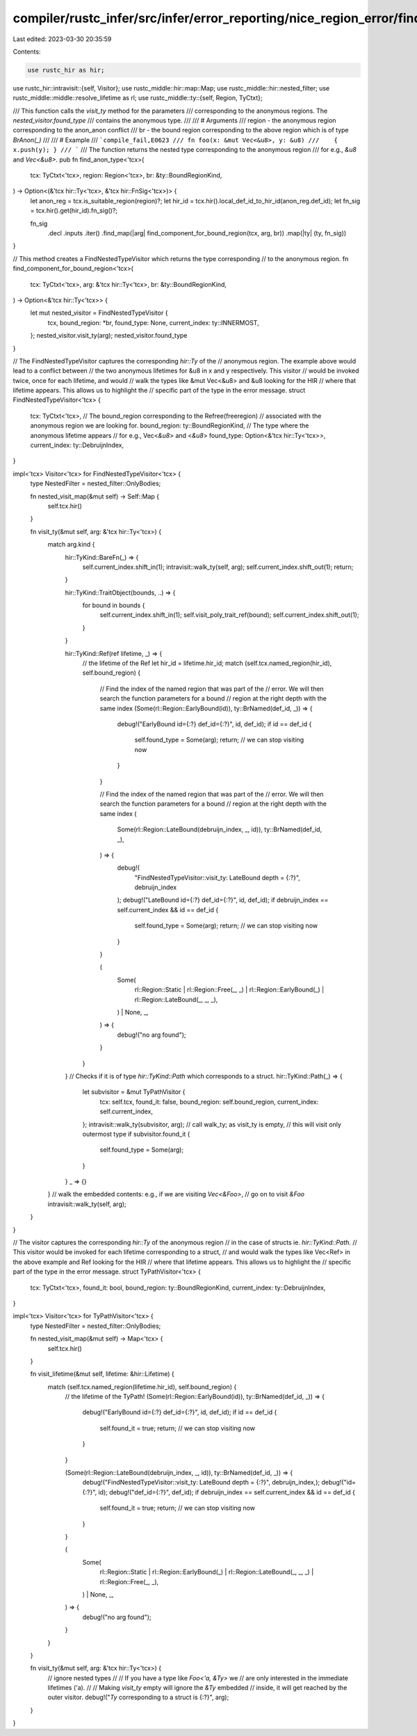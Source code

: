 compiler/rustc_infer/src/infer/error_reporting/nice_region_error/find_anon_type.rs
==================================================================================

Last edited: 2023-03-30 20:35:59

Contents:

.. code-block:: rs

    use rustc_hir as hir;
use rustc_hir::intravisit::{self, Visitor};
use rustc_middle::hir::map::Map;
use rustc_middle::hir::nested_filter;
use rustc_middle::middle::resolve_lifetime as rl;
use rustc_middle::ty::{self, Region, TyCtxt};

/// This function calls the `visit_ty` method for the parameters
/// corresponding to the anonymous regions. The `nested_visitor.found_type`
/// contains the anonymous type.
///
/// # Arguments
/// region - the anonymous region corresponding to the anon_anon conflict
/// br - the bound region corresponding to the above region which is of type `BrAnon(_)`
///
/// # Example
/// ```compile_fail,E0623
/// fn foo(x: &mut Vec<&u8>, y: &u8)
///    { x.push(y); }
/// ```
/// The function returns the nested type corresponding to the anonymous region
/// for e.g., `&u8` and `Vec<&u8>`.
pub fn find_anon_type<'tcx>(
    tcx: TyCtxt<'tcx>,
    region: Region<'tcx>,
    br: &ty::BoundRegionKind,
) -> Option<(&'tcx hir::Ty<'tcx>, &'tcx hir::FnSig<'tcx>)> {
    let anon_reg = tcx.is_suitable_region(region)?;
    let hir_id = tcx.hir().local_def_id_to_hir_id(anon_reg.def_id);
    let fn_sig = tcx.hir().get(hir_id).fn_sig()?;

    fn_sig
        .decl
        .inputs
        .iter()
        .find_map(|arg| find_component_for_bound_region(tcx, arg, br))
        .map(|ty| (ty, fn_sig))
}

// This method creates a FindNestedTypeVisitor which returns the type corresponding
// to the anonymous region.
fn find_component_for_bound_region<'tcx>(
    tcx: TyCtxt<'tcx>,
    arg: &'tcx hir::Ty<'tcx>,
    br: &ty::BoundRegionKind,
) -> Option<&'tcx hir::Ty<'tcx>> {
    let mut nested_visitor = FindNestedTypeVisitor {
        tcx,
        bound_region: *br,
        found_type: None,
        current_index: ty::INNERMOST,
    };
    nested_visitor.visit_ty(arg);
    nested_visitor.found_type
}

// The FindNestedTypeVisitor captures the corresponding `hir::Ty` of the
// anonymous region. The example above would lead to a conflict between
// the two anonymous lifetimes for &u8 in x and y respectively. This visitor
// would be invoked twice, once for each lifetime, and would
// walk the types like &mut Vec<&u8> and &u8 looking for the HIR
// where that lifetime appears. This allows us to highlight the
// specific part of the type in the error message.
struct FindNestedTypeVisitor<'tcx> {
    tcx: TyCtxt<'tcx>,
    // The bound_region corresponding to the Refree(freeregion)
    // associated with the anonymous region we are looking for.
    bound_region: ty::BoundRegionKind,
    // The type where the anonymous lifetime appears
    // for e.g., Vec<`&u8`> and <`&u8`>
    found_type: Option<&'tcx hir::Ty<'tcx>>,
    current_index: ty::DebruijnIndex,
}

impl<'tcx> Visitor<'tcx> for FindNestedTypeVisitor<'tcx> {
    type NestedFilter = nested_filter::OnlyBodies;

    fn nested_visit_map(&mut self) -> Self::Map {
        self.tcx.hir()
    }

    fn visit_ty(&mut self, arg: &'tcx hir::Ty<'tcx>) {
        match arg.kind {
            hir::TyKind::BareFn(_) => {
                self.current_index.shift_in(1);
                intravisit::walk_ty(self, arg);
                self.current_index.shift_out(1);
                return;
            }

            hir::TyKind::TraitObject(bounds, ..) => {
                for bound in bounds {
                    self.current_index.shift_in(1);
                    self.visit_poly_trait_ref(bound);
                    self.current_index.shift_out(1);
                }
            }

            hir::TyKind::Ref(ref lifetime, _) => {
                // the lifetime of the Ref
                let hir_id = lifetime.hir_id;
                match (self.tcx.named_region(hir_id), self.bound_region) {
                    // Find the index of the named region that was part of the
                    // error. We will then search the function parameters for a bound
                    // region at the right depth with the same index
                    (Some(rl::Region::EarlyBound(id)), ty::BrNamed(def_id, _)) => {
                        debug!("EarlyBound id={:?} def_id={:?}", id, def_id);
                        if id == def_id {
                            self.found_type = Some(arg);
                            return; // we can stop visiting now
                        }
                    }

                    // Find the index of the named region that was part of the
                    // error. We will then search the function parameters for a bound
                    // region at the right depth with the same index
                    (
                        Some(rl::Region::LateBound(debruijn_index, _, id)),
                        ty::BrNamed(def_id, _),
                    ) => {
                        debug!(
                            "FindNestedTypeVisitor::visit_ty: LateBound depth = {:?}",
                            debruijn_index
                        );
                        debug!("LateBound id={:?} def_id={:?}", id, def_id);
                        if debruijn_index == self.current_index && id == def_id {
                            self.found_type = Some(arg);
                            return; // we can stop visiting now
                        }
                    }

                    (
                        Some(
                            rl::Region::Static
                            | rl::Region::Free(_, _)
                            | rl::Region::EarlyBound(_)
                            | rl::Region::LateBound(_, _, _),
                        )
                        | None,
                        _,
                    ) => {
                        debug!("no arg found");
                    }
                }
            }
            // Checks if it is of type `hir::TyKind::Path` which corresponds to a struct.
            hir::TyKind::Path(_) => {
                let subvisitor = &mut TyPathVisitor {
                    tcx: self.tcx,
                    found_it: false,
                    bound_region: self.bound_region,
                    current_index: self.current_index,
                };
                intravisit::walk_ty(subvisitor, arg); // call walk_ty; as visit_ty is empty,
                // this will visit only outermost type
                if subvisitor.found_it {
                    self.found_type = Some(arg);
                }
            }
            _ => {}
        }
        // walk the embedded contents: e.g., if we are visiting `Vec<&Foo>`,
        // go on to visit `&Foo`
        intravisit::walk_ty(self, arg);
    }
}

// The visitor captures the corresponding `hir::Ty` of the anonymous region
// in the case of structs ie. `hir::TyKind::Path`.
// This visitor would be invoked for each lifetime corresponding to a struct,
// and would walk the types like Vec<Ref> in the above example and Ref looking for the HIR
// where that lifetime appears. This allows us to highlight the
// specific part of the type in the error message.
struct TyPathVisitor<'tcx> {
    tcx: TyCtxt<'tcx>,
    found_it: bool,
    bound_region: ty::BoundRegionKind,
    current_index: ty::DebruijnIndex,
}

impl<'tcx> Visitor<'tcx> for TyPathVisitor<'tcx> {
    type NestedFilter = nested_filter::OnlyBodies;

    fn nested_visit_map(&mut self) -> Map<'tcx> {
        self.tcx.hir()
    }

    fn visit_lifetime(&mut self, lifetime: &hir::Lifetime) {
        match (self.tcx.named_region(lifetime.hir_id), self.bound_region) {
            // the lifetime of the TyPath!
            (Some(rl::Region::EarlyBound(id)), ty::BrNamed(def_id, _)) => {
                debug!("EarlyBound id={:?} def_id={:?}", id, def_id);
                if id == def_id {
                    self.found_it = true;
                    return; // we can stop visiting now
                }
            }

            (Some(rl::Region::LateBound(debruijn_index, _, id)), ty::BrNamed(def_id, _)) => {
                debug!("FindNestedTypeVisitor::visit_ty: LateBound depth = {:?}", debruijn_index,);
                debug!("id={:?}", id);
                debug!("def_id={:?}", def_id);
                if debruijn_index == self.current_index && id == def_id {
                    self.found_it = true;
                    return; // we can stop visiting now
                }
            }

            (
                Some(
                    rl::Region::Static
                    | rl::Region::EarlyBound(_)
                    | rl::Region::LateBound(_, _, _)
                    | rl::Region::Free(_, _),
                )
                | None,
                _,
            ) => {
                debug!("no arg found");
            }
        }
    }

    fn visit_ty(&mut self, arg: &'tcx hir::Ty<'tcx>) {
        // ignore nested types
        //
        // If you have a type like `Foo<'a, &Ty>` we
        // are only interested in the immediate lifetimes ('a).
        //
        // Making `visit_ty` empty will ignore the `&Ty` embedded
        // inside, it will get reached by the outer visitor.
        debug!("`Ty` corresponding to a struct is {:?}", arg);
    }
}


